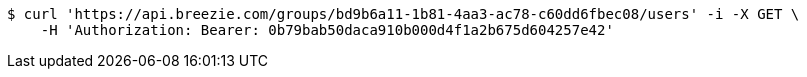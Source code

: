 [source,bash]
----
$ curl 'https://api.breezie.com/groups/bd9b6a11-1b81-4aa3-ac78-c60dd6fbec08/users' -i -X GET \
    -H 'Authorization: Bearer: 0b79bab50daca910b000d4f1a2b675d604257e42'
----